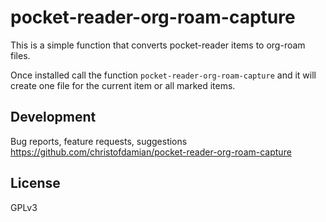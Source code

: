 * pocket-reader-org-roam-capture

This is a simple function that converts pocket-reader items to org-roam files.

Once installed call the function =pocket-reader-org-roam-capture= and it will
create one file for the current item or all marked items.

** Development

Bug reports, feature requests, suggestions
https://github.com/christofdamian/pocket-reader-org-roam-capture


** License

GPLv3
